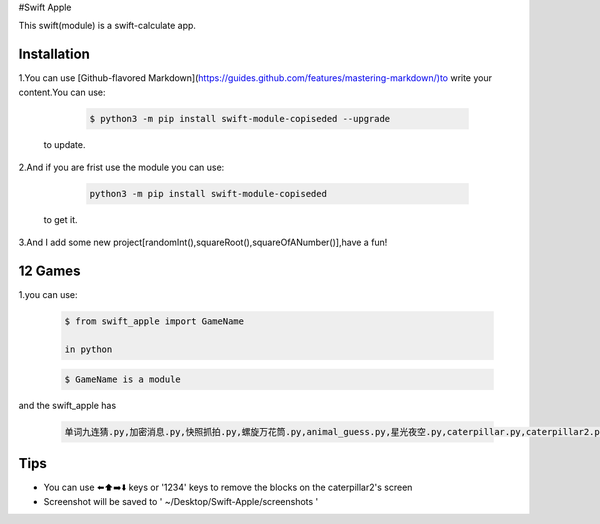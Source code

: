 #Swift Apple

This swift(module) is a swift-calculate app.


Installation
---------------

1.You can use [Github-flavored Markdown](https://guides.github.com/features/mastering-markdown/)to write your content.You can use:

   .. code:: bash

      $ python3 -m pip install swift-module-copiseded --upgrade
  to update.

2.And if you are frist use the module you can use:

   .. code:: bash

      python3 -m pip install swift-module-copiseded

  to get it.

3.And I add some new project[randomInt(),squareRoot(),squareOfANumber()],have a fun!

12 Games
---------------
1.you can use:

  .. code:: bash

     $ from swift_apple import GameName

     in python

  .. code:: bash
  
     $ GameName is a module

and the swift_apple has

  .. code:: bash
  
     单词九连猜.py,加密消息.py,快照抓拍.py,螺旋万花筒.py,animal_guess.py,星光夜空.py,caterpillar.py,caterpillar2.py,egg_catcher.py,rectangle.py,robot_builder.py

Tips
-------

-  You can use ⬅️⬆️➡️⬇️ keys or '1234' keys to remove the blocks on the
   caterpillar2's screen

-  Screenshot will be saved to ' ~/Desktop/Swift-Apple/screenshots '
